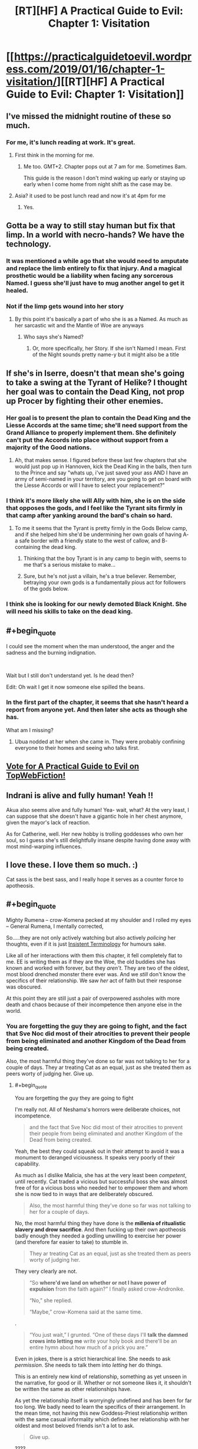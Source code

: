 #+TITLE: [RT][HF] A Practical Guide to Evil: Chapter 1: Visitation

* [[https://practicalguidetoevil.wordpress.com/2019/01/16/chapter-1-visitation/][[RT][HF] A Practical Guide to Evil: Chapter 1: Visitation]]
:PROPERTIES:
:Author: Zayits
:Score: 89
:DateUnix: 1547614882.0
:END:

** I've missed the midnight routine of these so much.
:PROPERTIES:
:Author: swaskowi
:Score: 36
:DateUnix: 1547615680.0
:END:

*** For me, it's lunch reading at work. It's great.
:PROPERTIES:
:Author: Rice_22
:Score: 17
:DateUnix: 1547619137.0
:END:

**** First think in the morning for me.
:PROPERTIES:
:Score: 7
:DateUnix: 1547645770.0
:END:

***** Me too. GMT+2. Chapter pops out at 7 am for me. Sometimes 8am.

This guide is the reason I don't mind waking up early or staying up early when I come home from night shift as the case may be.
:PROPERTIES:
:Author: BlackKnightG93M
:Score: 6
:DateUnix: 1547648019.0
:END:


**** Asia? it used to be post lunch read and now it's at 4pm for me
:PROPERTIES:
:Author: ProfessorPhi
:Score: 3
:DateUnix: 1547630913.0
:END:

***** Yes.
:PROPERTIES:
:Author: Rice_22
:Score: 2
:DateUnix: 1547631667.0
:END:


** Gotta be a way to still stay human but fix that limp. In a world with necro-hands? We have the technology.
:PROPERTIES:
:Author: AStartlingStatement
:Score: 13
:DateUnix: 1547617511.0
:END:

*** It was mentioned a while ago that she would need to amputate and replace the limb entirely to fix that injury. And a magical prosthetic would be a liability when facing any sorcerous Named. I guess she'll just have to mug another angel to get it healed.
:PROPERTIES:
:Author: Academic_Jellyfish
:Score: 37
:DateUnix: 1547621715.0
:END:


*** Not if the limp gets wound into her story
:PROPERTIES:
:Author: Nic_Cage_DM
:Score: 15
:DateUnix: 1547621967.0
:END:

**** By this point it's basically a part of who she is as a Named. As much as her sarcastic wit and the Mantle of Woe are anyways
:PROPERTIES:
:Author: HeWhoBringsDust
:Score: 14
:DateUnix: 1547630785.0
:END:

***** Who says she's Named?
:PROPERTIES:
:Author: BlackKnightG93M
:Score: 2
:DateUnix: 1547647377.0
:END:

****** Or, more specifically, her Story. If she isn't Named I mean. First of the Night sounds pretty name-y but it might also be a title
:PROPERTIES:
:Author: HeWhoBringsDust
:Score: 10
:DateUnix: 1547649011.0
:END:


** If she's in Iserre, doesn't that mean she's going to take a swing at the Tyrant of Helike? I thought her goal was to contain the Dead King, not prop up Procer by fighting their other enemies.
:PROPERTIES:
:Author: Nic_Cage_DM
:Score: 9
:DateUnix: 1547616742.0
:END:

*** Her goal is to present the plan to contain the Dead King and the Liesse Accords at the same time; she'll need support from the Grand Alliance to properly implement them. She definitely can't put the Accords into place without support from a majority of the Good nations.
:PROPERTIES:
:Author: Academic_Jellyfish
:Score: 24
:DateUnix: 1547621519.0
:END:

**** Ah, that makes sense. I figured before these last few chapters that she would just pop up in Hannoven, kick the Dead King in the balls, then turn to the Prince and say "whats up, i've just saved your ass AND I have an army of semi-named in your territory, are you going to get on board with the Liesse Accords or will I have to select your replacement?"
:PROPERTIES:
:Author: Nic_Cage_DM
:Score: 8
:DateUnix: 1547622178.0
:END:


*** I think it's more likely she will Ally with him, she is on the side that opposes the gods, and I feel like the Tyrant sits firmly in that camp after yanking around the bard's chain so hard.
:PROPERTIES:
:Author: signspace13
:Score: 9
:DateUnix: 1547617329.0
:END:

**** To me it seems that the Tyrant is pretty firmly in the Gods Below camp, and if she helped him she'd be undermining her own goals of having A- a safe border with a friendly state to the west of callow, and B- containing the dead king.
:PROPERTIES:
:Author: Nic_Cage_DM
:Score: 22
:DateUnix: 1547617501.0
:END:

***** Thinking that the boy Tyrant is in any camp to begin with, seems to me that's a serious mistake to make...
:PROPERTIES:
:Author: JesradSeraph
:Score: 19
:DateUnix: 1547641063.0
:END:


***** Sure, but he's not just a villain, he's a true believer. Remember, betraying your own gods is a fundamentally pious act for followers of the gods below.
:PROPERTIES:
:Author: LordSwedish
:Score: 15
:DateUnix: 1547643035.0
:END:


*** I think she is looking for our newly demoted Black Knight. She will need his skills to take on the dead king.
:PROPERTIES:
:Author: TaltosDreamer
:Score: 6
:DateUnix: 1547626510.0
:END:


** #+begin_quote
  I could see the moment when the man understood, the anger and the sadness and the burning indignation.
#+end_quote

​

Wait but I still don't understand yet. Is he dead then?

Edit: Oh wait I get it now someone else spilled the beans.
:PROPERTIES:
:Author: NuclearChef
:Score: 10
:DateUnix: 1547627445.0
:END:

*** In the first part of the chapter, it seems that she hasn't heard a report from anyone yet. And then later she acts as though she has.

What am I missing?
:PROPERTIES:
:Author: Dent7777
:Score: 2
:DateUnix: 1547685640.0
:END:

**** Ubua nodded at her when she came in. They were probably confining everyone to their homes and seeing who talks first.
:PROPERTIES:
:Author: Rice_22
:Score: 9
:DateUnix: 1547688200.0
:END:


** [[http://topwebfiction.com/vote.php?for=a-practical-guide-to-evil][Vote for A Practical Guide to Evil on TopWebFiction!]]
:PROPERTIES:
:Author: Zayits
:Score: 8
:DateUnix: 1547615236.0
:END:


** Indrani is alive and fully human! Yeah !!

Akua also seems alive and fully human! Yea- wait, what? At the very least, I can suppose that she doesn't have a gigantic hole in her chest anymore, given the mayor's lack of reaction.

As for Catherine, well. Her new hobby is trolling goddesses who own her soul, so I guess she's still delightfully insane despite having done away with most mind-warping influences.
:PROPERTIES:
:Author: TideofKhatanga
:Score: 16
:DateUnix: 1547625947.0
:END:


** I love these. I love them so much. :)

Cat sass is the best sass, and I really hope it serves as a counter force to apotheosis.
:PROPERTIES:
:Author: narfanator
:Score: 3
:DateUnix: 1547626917.0
:END:


** #+begin_quote
  Mighty Rumena -- crow-Komena pecked at my shoulder and I rolled my eyes -- General Rumena, I mentally corrected,
#+end_quote

So.....they are not only actively watching but also actively /policing/ her thoughts, even if it is just [[https://tvtropes.org/pmwiki/pmwiki.php/Main/InsistentTerminology][Insistent Terminology]] for humours sake.

Like all of her interactions with them this chapter, it fell completely flat to me. EE is writing them as if they are the Woe, the old buddies she has known and worked with forever, but they /aren't/. They are two of the oldest, most blood drenched monster there ever was. And we /still/ don't know the specifics of their relationship. We saw /her/ act of faith but their response was obscured.

At this point they are still just a pair of overpowered assholes with more death and chaos because of their incompetence then anyone else in the world.
:PROPERTIES:
:Author: AntiChri5
:Score: 10
:DateUnix: 1547633859.0
:END:

*** You are forgetting the guy they are going to fight, and the fact that Sve Noc did most of their atrocities to prevent their people from being eliminated and another Kingdom of the Dead from being created.

Also, the most harmful thing they've done so far was not talking to her for a couple of days. They ar treating Cat as an equal, just as she treated them as peers worty of judging her. Give up.
:PROPERTIES:
:Author: Zayits
:Score: 26
:DateUnix: 1547640030.0
:END:

**** #+begin_quote
  You are forgetting the guy they are going to fight
#+end_quote

I'm really not. All of Neshama's horrors were deliberate choices, not incompetence.

#+begin_quote
  and the fact that Sve Noc did most of their atrocities to prevent their people from being eliminated and another Kingdom of the Dead from being created.
#+end_quote

Yeah, the best they could squeak out in their attempt to avoid it was a monument to deranged viciousness. It speaks very poorly of their capability.

As much as I dislike Malicia, she has at the very least been /competent/, until recently. Cat traded a vicious but successful boss she was almost free of for a vicious boss who needed her to empower them and whom she is now tied to in ways that are deliberately obscured.

#+begin_quote
  Also, the most harmful thing they've done so far was not talking to her for a couple of days.
#+end_quote

No, the most harmful thing they have done is the *millenia of ritualistic slavery and drow sacrifice*. And then fucking up their own apotheosis badly enough they needed a godling unwilling to exercise her power (and therefore far easier to take) to stumble in.

#+begin_quote
  They ar treating Cat as an equal, just as she treated them as peers worty of judging her.
#+end_quote

They very clearly are not.

#+begin_quote
  “So *where'd we land on whether or not I have power of expulsion* from the faith again?” I finally asked crow-Andronike.

  “No,” she replied.

  “Maybe,” crow-Komena said at the same time.
#+end_quote

.

#+begin_quote
  “You just wait,” I grunted. “One of these days I'll *talk the damned crows into letting me* write your holy book and there'll be an entire hymn about how much of a prick you are.”
#+end_quote

Even in jokes, there is a strict hierarchical line. She needs to ask /permission/. She needs to talk them into /letting/ her do things.

This is an entirely new kind of relationship, something as yet unseen in the narrative, for good or ill. Whether or not someone likes it, it shouldn't be written the same as other relationships have.

As yet the relationship itself is worryingly undefined and has been for far too long. We badly need to learn the specifics of their arrangement. In the mean time, not having this new Goddess-Priest relationship written with the same casual informality which defines her relationship with her oldest and most beloved friends isn't a lot to ask.

#+begin_quote
  Give up.
#+end_quote

????
:PROPERTIES:
:Author: AntiChri5
:Score: 7
:DateUnix: 1547644902.0
:END:

***** #+begin_quote
  Yeah, the best they could squeak out in their attempt to avoid it was a monument to deranged viciousness.
#+end_quote

It's almost like the Twilight Sages' fuckup has left them with only one possible solution and nothing to pay for it. Reread their conversation with the Envoy: they weren't malicious, just desperate, and the Below twisted their arms into pretty much everything you blame them for. I'm not saying it /isn't/ unimaginably horrible, just that no currently present character was there in time for better options to be availiable.

#+begin_quote
  No, the most harmful thing they have done is the millenia of ritualistic slavery and drow sacrifice.
#+end_quote

Sorry, missed a word: the most harmful thing they've done /to her/ so far was not talking to her for a couple of days.

#+begin_quote
  She needs to ask permission.
#+end_quote

Only for the stuff that affects the drow (either long-term or the immediate commands), which is reasonable, considering that Cat cares about the drow only as long as they further her agenda and they all know it. This also happens to be near all of her decisions of import, since the only people in her army that aren't going to have to follow her decrees as the Priestess of the Night are Archer and Diabolist - but then again we didn't see them even close to those two's interactions with Cat, so far (and even then I'd argue that Akua is disposable enough to be fair game). Besides, Cat was going to do pretty much the same thing, only with Winter making the slope even more slippery and no supervision from the conquered drow, so this is arguably fair. I'd withhold the judgement until we see how firm is their grip beyond that.

#+begin_quote
  Whether or not someone likes it, it shouldn't be written the same as other relationships have. Not having this new Goddess-Priest relationship written with the same casual informality which defines her relationship with her oldest and most beloved friends isn't a lot to ask.
#+end_quote

I think it's more a combination of Cat sassing any higher power she comes across, the crows barely classifying even as half a divine avatar each, and Sve Noc having absorbed a mantle of power with Cat's soul inscribed on it (see also: Diabolist changing her narrative arc by leaning into the same influence).
:PROPERTIES:
:Author: Zayits
:Score: 8
:DateUnix: 1547657969.0
:END:

****** #+begin_quote
  It's almost like the Twilight Sages' fuckup has left them with only one possible solution and nothing to pay for it. Reread their conversation with the Envoy: they weren't malicious, just desperate, and the Below twisted their arms into pretty much everything you blame them for. I'm not saying it isn't unimaginably horrible, just that no currently present character was there in time for better options to be availiable.
#+end_quote

Justifications only matter to the Just.

I am not really condemning them as /people/. My only real interest in them is as Cat's new masters and, frankly, I don't consider them worthy of that. Their story was one of failure and horror.

#+begin_quote
  Sorry, missed a word: the most harmful thing they've done to her so far was not talking to her for a couple of days.
#+end_quote

Did you mean the most harmful /unprovoked/ thing? Because there was that whole thing with the tearing open her soul.......

Anyway, that isn't really relevant. My issue is characters crammed into the story so quickly we needed a literal tour through their memories to establish them in time, given such authority over the protagonist when they have neither the moral standing nor the record of success that would make them worthy of it, while the narrative and author do everything possible to hide the actual details and facts regarding their new relationship.

Them having not done much to her is part of the issue. At least if they had I would know what they were about. Malicia is an asshole and I can't wait for Cat to set her on fire but I always knew what their relationship was, nuanced as it might be.

#+begin_quote
  Only for the stuff that affects the drow (either long-term or the immediate commands), which is reasonable, considering that Cat cares about the drow only as long as they further her agenda and they all know it. This also happens to be near all of her decisions of import, since the only people in her army that aren't going to have to follow her decrees as the Priestess of the Night are Archer and Diabolist - but then again we didn't see them even close to those two's interactions with Cat, so far (and even then I'd argue that Akua is disposable enough to be fair game). Besides, Cat was going to do pretty much the same thing, only with Winter making the slope even more slippery and no supervision from the conquered drow, so this is arguably fair. I'd withhold the judgement until we see how firm is their grip beyond that.
#+end_quote

So, again, we know fuck all. More than a month back the protagonist took a leap of faith and we still don't know where she landed.

#+begin_quote
  I think it's more a combination of Cat sassing any higher power she comes across, the crows barely classifying even as half a divine avatar each, and Sve Noc having absorbed a mantle of power with Cat's soul inscribed on it (see also: Diabolist changing her narrative arc by leaning into the same influence).
#+end_quote

This seems like a quick and hasty excuse more than an actual reason.

Even if it ultimately comes with a great excuse, it is still a problem for me. EE is fucking incredible at banter and sass, but that can't be the protagonists /only/ way of interacting with people. This is a unique and distinct relationship, it should feel that way.
:PROPERTIES:
:Author: AntiChri5
:Score: 1
:DateUnix: 1547662200.0
:END:


*** #+begin_quote
  We saw her act of faith but their response was obscured.
#+end_quote

Well it was presumably healing her up and making her essentially their arch-pope. Everything else aside, if I had just given Cat (of all people) that kind of authority and power I'd certainly want representatives there to watch over her. Aside from that, I'm fairly sure they can just hear Cat's thoughts all the time, gods do tend to have a strong bond to their appointed representative.
:PROPERTIES:
:Author: LordSwedish
:Score: 14
:DateUnix: 1547643338.0
:END:

**** #+begin_quote
  Well it was presumably healing her up
#+end_quote

Clearly not fully, as she still has her limp. She would need a conscious use of power to dismiss the pain of it. Either they are unwilling or /unable/ to heal her completely.

#+begin_quote
  and making her essentially their arch-pope.
#+end_quote

Right, but what does that /mean/? Rumena is apparently in command of this expedition. Is that in command the same way Juniper is in command of Callow's army, where she still answers to Cat? The fact that he is reporting to Cat strongly suggests as much, but he isn't showing her the obeisance typical to drow when interacting with a superior. Then there is:

#+begin_quote
  It had amused the Sisters to send what little remained of the army I'd once led against them on the southern expedition. I wasn't complaining: the oaths binding us might have been broken, but they were quicker to obey my orders than most drow.
#+end_quote

So, most drow are hesitant to follow her orders? Or are the drow she previously worked with just /really/ quick to obey?

What is Cat's place in their culture and society? How much of a commitment is it? Is she allowed to leave? If so, does she keep her partially healed body? If so, does she keep her powers? Hell *what are her powers?*

How does all this factor in to her rulership of Callow? How much authority does Sve Noc have over her? They can hear her thoughts with no effort, can they also alter them?

All other forms of authority have been granted transactionally - Further Black's agenda by being a Callowan Named working for the tower, get broad authority and a legion of her own. Is this the same but with the transaction hidden from the audience, or is it different with that difference hidden from the audience?

Either way I don't know shit and I don't like it.

#+begin_quote
  Everything else aside, if I had just given Cat (of all people) that kind of authority and power I'd certainly want representatives there to watch over her.
#+end_quote

Rumena strikes me as an appropriate agent. Permanent mind reading is something we have seen twice before in the narrative - In an absurdist tyrannical dictatorship, Bellerophon, and from Above's agents as they use Pilgrim. Both cases are very clearly not good things.

#+begin_quote
  Aside from that, I'm fairly sure they can just hear Cat's thoughts all the time, gods do tend to have a strong bond to their appointed representative.
#+end_quote

This kind of thing shouldn't be guesswork, at this point.
:PROPERTIES:
:Author: AntiChri5
:Score: 1
:DateUnix: 1547645947.0
:END:

***** We've had a grand total of one full chapter (this one) from Cat's perspective since the Underdark arc came to an end. I'm sure quite a few of these questions will be answered in time, through further insights into Cat's thoughts, her interactions with Sve Noc, and other bits of plot and character interaction.

I'm not fully sure what you're expecting, here, to be honest. Sure, we could get the information faster, but I think an info dump as rapid/dense as you seem to be looking for would basically put every other bit of plot advancement, character development, and character interaction to a halt for at least a full chapter.
:PROPERTIES:
:Author: Papa-Walrus
:Score: 16
:DateUnix: 1547655519.0
:END:

****** We have had: One interlude, one epilogue, one prologue, one bonus chapter /and/ one regular chapter. That is a hell of a lot of content spent dancing around the issue. Since Chapter 82 I have read all of it with these questions in mind, and haven't got a single answer.

In real world time, it has been over five weeks.

I have nothing against EE taking a break. Everyone needs work-life balance and it /was/ the holidays. But there are too many questions that are too important and have remained unanswered for too long.

None of this would be an issue if he hadn't concluded chapter 82 on a cliffhanger. I get it, they are utterly essential for a serial where the success of the work and the authors livelihood itself rest on pulling people back, but if you leave people dangling off that cliff too long they fall.

This has gone from being my favourite series to teetering on the edge of being dropped.
:PROPERTIES:
:Author: AntiChri5
:Score: -3
:DateUnix: 1547656402.0
:END:

******* #+begin_quote
  We have had: One interlude, one epilogue, one prologue, one bonus chapter /and/ one regular chapter.
#+end_quote

I'm sorry, I misspoke. When I said one full chapter, I meant one regular chapter. Which is the only one that is really super relevant here.

Interludes rarely, if ever, have much to do with Cat, and if they do they do so tangentially. Epilogues and prologues briefly touch on Catherine (a couple paragraphs, vs. several for other characters). Bonus chapters again, touch on Cat tangentially at most, and usually take place in the past.

Like I said before, I'm just not sure what you want done differently? Would you have preferred EE to skip out on Triptych, so that we'd miss how things were playing out in Procer and with the dwarves? The epilogue, so we wouldn't see what was going on with Tyrant/Heirarch and Black? The prologue so we wouldn't see what was happening with Malicia or Cordelia? Spend a bonus chapter, which have always provided story on someone other than Cat, on Cat?

Spend all of this chapter on a giant info dump of Cat's terms with Sve Noc, regarding the mind reading, her role in the Night hierarchy, her new powers, how this all affects Callow? Sure, it would answer your questions, but it would be awful, awful storytelling.
:PROPERTIES:
:Author: Papa-Walrus
:Score: 10
:DateUnix: 1547680896.0
:END:

******** #+begin_quote
  I'm sorry, I misspoke. When I said one full chapter, I meant one regular chapter. Which is the only one that is really super relevant here.
#+end_quote

Don't worry, you were perfectly clear. I just disagreed.

#+begin_quote
  Interludes rarely, if ever, have much to do with Cat, and if they do they do so tangentially. Epilogues and prologues briefly touch on Catherine (a couple paragraphs, vs. several for other characters). Bonus chapters again, touch on Cat tangentially at most, and usually take place in the past.
#+end_quote

There isn't a divine mandate dictating when interludes happen. There are a few rules, like bonus chapters at the start of a month, but even those are self imposed. It is the author who decides when we get other kinds of chapters.

#+begin_quote
  Like I said before, I'm just not sure what you want done differently?
#+end_quote

Not end on a cliffhanger if he was going to spend so long away from the protagonist.

#+begin_quote
  Would you have preferred EE to skip out on Triptych, so that we'd miss how things were playing out in Procer and with the dwarves? The epilogue, so we wouldn't see what was going on with Tyrant/Heirarch and Black? The prologue so we wouldn't see what was happening with Malicia or Cordelia? Spend a bonus chapter, which have always provided story on someone other than Cat, on Cat?
#+end_quote

Simple, a section of the epilogue from Sve Noc's perspective post deal, showing their views towards Cat as well as some of the mechanics of their relationship.

#+begin_quote
  Spend all of this chapter on a giant info dump of Cat's terms with Sve Noc, regarding the mind reading, her role in the Night hierarchy, her new powers, how this all affects Callow? Sure, it would answer your questions, but it would be awful, awful storytelling.
#+end_quote

If he hadn't spent five chapters faffing about with other crap he wouldn't need to, would he?
:PROPERTIES:
:Author: AntiChri5
:Score: -1
:DateUnix: 1547709601.0
:END:

********* It seems like you guys have a difference in opinion in how the story structure should be. While I agree with you on wishing he'd have gotten back to Cat quicker, I wouldn't go as far as considering the other stuff "crap" and dismissing it. While it isn't to my personal taste he should be able to write the story how he sees fit.
:PROPERTIES:
:Author: UltimateRockPlays
:Score: 3
:DateUnix: 1547769119.0
:END:


******* Sounds like you have something against him taking a break, then. If you hate the direction the story is taking so much then just leave it for a few months and come back to see what's happened. There's no point in torturing yourself if you hate this cliffhanger so much.
:PROPERTIES:
:Author: unsail
:Score: 10
:DateUnix: 1547658707.0
:END:

******** #+begin_quote
  Sounds like you have something against him taking a break, then.
#+end_quote

I really don't. I "have something against" him raising so many important questions before doing so. Everyone needs breaks. Everyone.
:PROPERTIES:
:Author: AntiChri5
:Score: -2
:DateUnix: 1547660208.0
:END:

********* He wasn't supposed to raise important questions at the start of a new book?
:PROPERTIES:
:Author: CeruleanTresses
:Score: 2
:DateUnix: 1547772801.0
:END:


***** #+begin_quote
  but he isn't showing her the obeisance typical to drow when interacting with a superior.
#+end_quote

Sure, but this is Rumena and Cat we're talking about.

#+begin_quote
  So, most drow are hesitant to follow her orders?
#+end_quote

My impression was that, while she does have explicit authority over the drow, most of them don't know who she is and obey Sve Noc rather than her.

As for everything else, I agree, I want a lot more detail regarding what's actually going on in their relationship and I think it will get old if it takes too long before it happens.
:PROPERTIES:
:Author: LordSwedish
:Score: 7
:DateUnix: 1547646649.0
:END:


*** The process through which the crows were made was described as pinching off slivers of divinity. The crows were made with the specific purpose of letting Catherine communicate with her goddesses in a way which she finds intuitive, and to let them keep a close eye on her from a perspective that wasn't inside her own skull. Both of these goals are facilitated if the crows are things Catherine enjoys keeping around. She wouldn't talk to minders she hates, after all.

Therefore, it makes the most sense for Komena and Andronike to make the crows out of fragments of themselves which seem most agreeable to Catherine. It isn't that the goddesses are now Cat's old buddies, it's that they created constructs which would behave like old buddies of Cat's in order to best serve their own purposes.
:PROPERTIES:
:Author: Frommerman
:Score: 14
:DateUnix: 1547658768.0
:END:

**** This is a really interesting perspective I hadn't considered. I don't entirely agree with it, but I thank you for sharing it.

#+begin_quote
  The crows were made with the specific purpose of letting Catherine communicate with her goddesses in a way which she finds intuitive, and to let them keep a close eye on her from a perspective that wasn't inside her own skull.
#+end_quote

In particular I am curious why you say this. It is reasonable speculation based what little information we have but you present it as fact so I am wondering if it is something I missed.

#+begin_quote
  Therefore, it makes the most sense for Komena and Andronike to make the crows out of fragments of themselves which seem most agreeable to Catherine. It isn't that the goddesses are now Cat's old buddies, it's that they created constructs which would behave like old buddies of Cat's in order to best serve their own purposes.
#+end_quote

This part, though, I particularly like as an explanation. I still don't think Cat should be barter-sassing back and forth with them the way she does others (variety is important - the protagonist can't interact with everyone the same way) but this serves as a functional justification.
:PROPERTIES:
:Author: AntiChri5
:Score: 4
:DateUnix: 1547660674.0
:END:

***** I suppose it's not a fact, but it makes too much sense for it not to have been at least part of their motivations.
:PROPERTIES:
:Author: Frommerman
:Score: 4
:DateUnix: 1547669196.0
:END:


*** Why didn't this happen again?

#+begin_quote
  Cat: So how about you help me go against the Dead King in return for me giving you all the power? /suicides and lets the drow have all the winter/

  Komena: or...or...and hear me out here...we don't go against highly dangerous Dead King, and instead go conquer defenceless Callow?

  Andronike: sounds good to me.

  Cat: wait no that's not what I want

  Komena: who the hell asked you lol, you just gave us all the power
#+end_quote
:PROPERTIES:
:Author: melmonella
:Score: 1
:DateUnix: 1547665901.0
:END:

**** ...Because then the dwarves won't let them leave the Ever Dark alive. They got out because Catherine (an entity they had already had dealings with) negotiated an exit by offering the Drow as a force to fight the Dead King.

The Dwarves would just shit stomp the Drow if they tried to make for Callow.
:PROPERTIES:
:Author: Frankenlich
:Score: 12
:DateUnix: 1547675903.0
:END:

***** Not to mention the story they'd create with that power base
:PROPERTIES:
:Author: Ardvarkeating101
:Score: 6
:DateUnix: 1547703487.0
:END:


**** Because if they conquered Callow they'd be surrounded by Praes, Procer and the Golden Bloom, none of whom would ever tolerate having the drow for a neighbour, especially if they'd just conquered an entire human nation.

They aren't fighting the Dead King because of a bargain with Cat. They didn't even know about her Keter settlement plan when she gave them her power. They're fighting him because it's one of the only reasons the dwarves would let them go, and because they recognise that the best way to rejoin the wider continent is to do it in a way that benefits the surface nations.

If they emerged in any other way they would be a net drain on the surface world, earning the enmity of every other nation, which would be disastrous in the long term. Especially with the Wandering Bard out there to shape the story against them. With Cat's plan however, the forces of the continent will likely actively help the drow rather than hinder them.
:PROPERTIES:
:Author: tavitavarus
:Score: 5
:DateUnix: 1547708324.0
:END:

***** What are Praes and Procer going to do about it? From what we saw pre Sve Noc becoming a literal god with all the power of the Winter Court and the power of the Night, a power which becomes stronger every time you kill someone they aren't anything.

That one Mighty from near the start who was a nobody from the boonies could decimate everythingeither kingdom has except maybe Pilgrim, Saint and Warlock. Of those 3, Warlocks dead while the Saint and Pilgrim are actively working against Procer.

The Golden Bloom fucked off to Arcadia and Procer and Praes are both only technically still kingdoms with arge, active elements trying to burn them down.
:PROPERTIES:
:Author: FireLord263
:Score: 1
:DateUnix: 1547904262.0
:END:

****** That's why I said long term. Yes, neither Praes nor Procer are in any shape to fight the drow right now. But there's a reason the Dead King, by far the most powerful being in Calernia, has never seriously tried to bring down the Principate or even expand his territory. Because the last time an all-powerful villain swept across the continent, killing and conquering with sheer magical might, she was brought down within five years of her victory.

The drow could destroy Procer with ease, but every victory would produce more heroes and add weight to a counter-story that would soon be irresistible. That's the entire point of Black's teachings -vast magical power and demigods at war work well at first, but in the end they are always, always brought down by a peasant with a magic sword.
:PROPERTIES:
:Author: tavitavarus
:Score: 1
:DateUnix: 1547907222.0
:END:

******* The problem is that we've never seen that once. Dozens of heroes appeared post conquest and the Calamities dealt with this issue by murdering them all. Against the legions 50,000 men and 14 heroes with the story of a crusade against evilto prevent them from being able to open permanent hellgates wherever they want vs an army with all their big weapons comatose and did nothing. The White Knight and his band went against the most stereotypical villain possible who actively screwed himself for funsies and only lived by the will of Mighty Bellerophon, Greatest of the Free Cities.

Heroes are built up as some great threat with the scales weighted in their favour by an elephant but every time they fight they get slaughtered. The one victory against a villain we've seen involved the Bard actively fiddling and required a dead hero as fuel. We saw a peasant with a magic sword rise up against the Empire to cast off their chains and take vengeance, the story of Callow. He was slaughtered and his plan ended up as fodder to resurrect a villain.
:PROPERTIES:
:Author: FireLord263
:Score: 1
:DateUnix: 1547992499.0
:END:


** Oh my Gods Catherine has /two/ shoulder devils!
:PROPERTIES:
:Author: Frommerman
:Score: 2
:DateUnix: 1547657554.0
:END:


** Even her goddess gives her sass.
:PROPERTIES:
:Author: Allian42
:Score: 1
:DateUnix: 1547642634.0
:END:


** Some people have complained recently about /Practical Guide/ chapters drowning out other content on [[/r/rational][r/rational]]. Given that there's [[/r/PracticalGuideToEvil][r/PracticalGuideToEvil]] now, maybe posting should be limited to one bundle of chapters per week?
:PROPERTIES:
:Author: CouteauBleu
:Score: -3
:DateUnix: 1547627590.0
:END:

*** I do think the once a month bonus chapters (ala Peregrine II) should be combined with the same day release chapters. As for the regular chapters, i personally find the discussion threads on [[/r/PracticalGuideToEvil][r/PracticalGuideToEvil]] too 'fanboyish' and full of epistemologically suspect theories and prefer the quality of discussion we get here.
:PROPERTIES:
:Author: sparkc
:Score: 17
:DateUnix: 1547632962.0
:END:

**** #+begin_quote
  i personally find the discussion threads on [[/r/PracticalGuideToEvil][r/PracticalGuideToEvil]] too 'fanboyish' and full of epistemologically suspect theories and prefer the quality of discussion we get here.
#+end_quote

As someone from visit both subreddit's threads there's really no difference whatsoever. The only difference is that you guys /think/ you have good discussions where the [[/r/PracticalGuideToEvil]] subreddit is there for the ride and having fun.
:PROPERTIES:
:Author: PotentiallySarcastic
:Score: 15
:DateUnix: 1547651871.0
:END:


**** You mean the 'Catherine's really a hero and the heroes are the real bad guys' brigade?
:PROPERTIES:
:Author: tavitavarus
:Score: 7
:DateUnix: 1547633931.0
:END:

***** I think it's more "Cat's the protagonist and a hypocrite and the heroes are the antagonists and are a bunch of hypocrites" brigade.

Also, calling it a brigade when it's literally just the community over there is a bit much. Though I do find the lack of pretentiousness in [[/r/PracticalGuideToEvil]] a much greater experience.

Talking about epistemologically suspect theories over here when you guys are just as wrong or more wrong than the theories in the PGtE subreddit. You guys get basic plot facts wrong that we don't.
:PROPERTIES:
:Author: PotentiallySarcastic
:Score: 11
:DateUnix: 1547651649.0
:END:

****** I'm on [[/r/PracticalGuideToEvil]] as well. No need to take fairly mild criticism personally.
:PROPERTIES:
:Author: tavitavarus
:Score: 3
:DateUnix: 1547653102.0
:END:

******* I'm not taking it personally. I'm pointing out that the analysis is suspect at best and colored by the paradigm held by this subreddit.

If the colorful language is what is upsetting to you then I really don't know what to say.
:PROPERTIES:
:Author: PotentiallySarcastic
:Score: 2
:DateUnix: 1547653396.0
:END:

******** You're calling me pretentious and assuming that I somehow represent this sub, because I wrote a single sentence about the tendencies of [[/r/PracticalGuideToEvil]]. I actually only check [[/r/rational]] for the PGtE threads.
:PROPERTIES:
:Author: tavitavarus
:Score: 4
:DateUnix: 1547653694.0
:END:

********* I'm calling this subreddit is pretentious, not you. But fair enough, I shouldn't have painted with as wide a brush as I did. My fault.
:PROPERTIES:
:Author: PotentiallySarcastic
:Score: 5
:DateUnix: 1547653850.0
:END:

********** #+begin_quote
  Though I do find it amusing how you call me out for taking criticism personally when you come back with this response
#+end_quote

Fair enough. I'm not really sure why I started this argument to be honest.
:PROPERTIES:
:Author: tavitavarus
:Score: 2
:DateUnix: 1547654039.0
:END:


*** I wouldn't describe three chapters a week and one bonus chapter each month as drowning everything else out. It's hardly overwhelming.
:PROPERTIES:
:Author: tavitavarus
:Score: 13
:DateUnix: 1547634183.0
:END:


*** It's a couple threads a week, that's not really drowning out anything.
:PROPERTIES:
:Author: Nic_Cage_DM
:Score: 6
:DateUnix: 1547635168.0
:END:

**** it's not PGtE's fault that this is a really slow subreddit.
:PROPERTIES:
:Author: PotentiallySarcastic
:Score: 11
:DateUnix: 1547658648.0
:END:


*** I think that's more a sign of quality and timeliness of new chapters difference between PGtE and other rational stories.
:PROPERTIES:
:Author: SkoomaDentist
:Score: 2
:DateUnix: 1547649899.0
:END:
